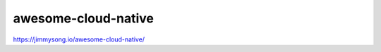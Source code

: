 ===============================================
awesome-cloud-native
===============================================


https://jimmysong.io/awesome-cloud-native/




